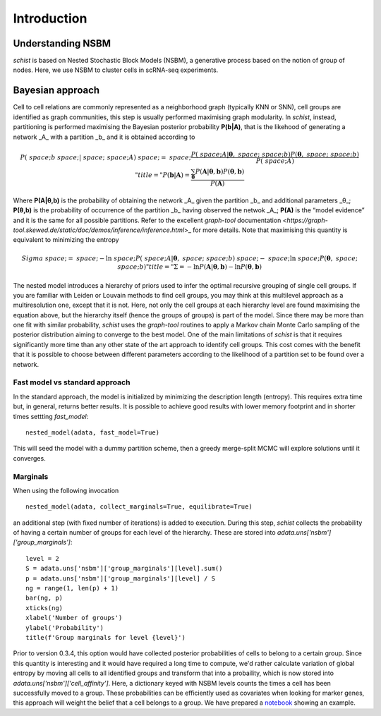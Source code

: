 ************
Introduction
************

Understanding NSBM
##################

`schist` is based on Nested Stochastic Block Models (NSBM), a generative process based on the notion of group of nodes. Here, we use NSBM to cluster cells in scRNA-seq experiments.

Bayesian approach
#################

Cell to cell relations are commonly represented as a neighborhood graph (typically KNN or  SNN), cell groups are identified as graph communities, this step is usually performed maximising graph modularity. In `schist`, instead, partitioning is performed maximising the  Bayesian posterior probability **P(b|A)**, that is the likehood of generating a network _A_ with a partition _b_ and it is obtained according to

.. math::


	P(\boldsymbol&space;b&space;|&space;\boldsymbol&space;A)&space;=&space;\frac{P(\boldsymbol&space;A|\boldsymbol\theta,&space;\boldsymbol&space;b)P(\boldsymbol\theta,&space;\boldsymbol&space;b)}{P(\boldsymbol&space;A)}" title="P(\boldsymbol b | \boldsymbol A) = \frac{\sum_{\boldsymbol\theta}P(\boldsymbol A|\boldsymbol\theta, \boldsymbol b)P(\boldsymbol\theta, \boldsymbol b)}{P(\boldsymbol A)}

Where **P(A|θ,b)** is the probability of obtaining the network _A_ given the partition _b_ and additional parameters _θ_; **P(θ,b)** is the probability of occurrence of the partition _b_ having observed the netwok _A_; **P(A)** is the “model evidence” and it is the same for all possible partitions. Refer to the excellent `graph-tool` documentation `<https://graph-tool.skewed.de/static/doc/demos/inference/inference.html`>_ for more details. Note that maximising this quantity is equivalent to minimizing the entropy

.. math::

	Sigma&space;=&space;-\ln&space;P(\boldsymbol&space;A|\boldsymbol\theta,&space;\boldsymbol&space;b)&space;-&space;\ln&space;P(\boldsymbol\theta,&space;\boldsymbol&space;b)" title="\Sigma = -\ln P(\boldsymbol A|\boldsymbol\theta, \boldsymbol b) - \ln P(\boldsymbol\theta, \boldsymbol b)

The nested model introduces a hierarchy of priors used to infer the optimal recursive grouping of single cell groups. If you are familiar with Leiden or Louvain methods to find cell groups, you may think at this multilevel approach as a multiresolution one, except that it is not. Here, not only the cell groups at each hierarchy level are found maximising the equation above, but the hierarchy itself (hence the groups of groups) is part of the model.
Since there may be more than one fit with similar probability, `schist` uses the `graph-tool` routines to apply a Markov chain Monte Carlo sampling of the posterior distribution aiming to converge to the best model. 
One of the main limitations of `schist` is that it requires significantly more time than any other state of the art approach to identify cell groups. This cost comes with the benefit that it is possible to choose between different parameters according to the likelihood of a partition set to be found over a network.

Fast model vs standard approach
*******************************

In the standard approach, the model is initialized by minimizing the description length (entropy). This requires extra time but, in general, returns better results. It is possible to achieve good results with lower memory footprint and in shorter times settting `fast_model`:

::

	nested_model(adata, fast_model=True)

This will seed the model with a dummy partition scheme, then a greedy merge-split MCMC will explore solutions until it converges.

Marginals
*********

When using the following invocation 

::

	nested_model(adata, collect_marginals=True, equilibrate=True)

an additional step (with fixed number of iterations) is added to execution. During this step, `schist` collects the probability of having a certain number of groups for each level of the hierarchy. These are stored into `adata.uns['nsbm']['group_marginals']`:

::

	level = 2
	S = adata.uns['nsbm']['group_marginals'][level].sum()
	p = adata.uns['nsbm']['group_marginals'][level] / S
	ng = range(1, len(p) + 1)
	bar(ng, p)
	xticks(ng)
	xlabel('Number of groups')
	ylabel('Probability')
	title(f'Group marginals for level {level}')

.. image:: ./figures/gm.png
    :width: 500px
    :align: center
    :height: 400px
    :alt: alternate text

Prior to version 0.3.4, this option would have collected posterior probabilities of cells to belong to a certain group. Since this quantity is interesting and it would have required a long time to compute, we'd rather calculate variation of global entropy by moving all cells to all identified groups and transform that into a probaility, which is now stored into `adata.uns['nsbm']['cell_affinity']`. Here, a dictionary keyed with NSBM levels counts the times a cell has been successfully moved to a group. These probabilities can be efficiently used as covariates when looking for marker genes, this approach will weight the belief that a cell belongs to a group. We have prepared a `notebook <https://github.com/dawe/schist-notebooks/blob/master/Cell_Marginals.ipynb>`_ showing an example.

